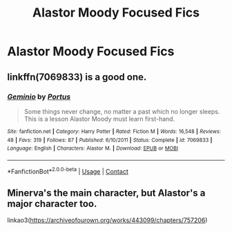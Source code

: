 #+TITLE: Alastor Moody Focused Fics

* Alastor Moody Focused Fics
:PROPERTIES:
:Author: ReluctantRedditor1
:Score: 5
:DateUnix: 1603246360.0
:DateShort: 2020-Oct-21
:FlairText: Request
:END:

** linkffn(7069833) is a good one.
:PROPERTIES:
:Author: adgnatum
:Score: 2
:DateUnix: 1603246642.0
:DateShort: 2020-Oct-21
:END:

*** [[https://www.fanfiction.net/s/7069833/1/][*/Geminio/*]] by [[https://www.fanfiction.net/u/1400384/Portus][/Portus/]]

#+begin_quote
  Some things never change, no matter a past which no longer sleeps. This is a lesson Alastor Moody must learn first-hand.
#+end_quote

^{/Site/:} ^{fanfiction.net} ^{*|*} ^{/Category/:} ^{Harry} ^{Potter} ^{*|*} ^{/Rated/:} ^{Fiction} ^{M} ^{*|*} ^{/Words/:} ^{16,548} ^{*|*} ^{/Reviews/:} ^{48} ^{*|*} ^{/Favs/:} ^{319} ^{*|*} ^{/Follows/:} ^{87} ^{*|*} ^{/Published/:} ^{6/10/2011} ^{*|*} ^{/Status/:} ^{Complete} ^{*|*} ^{/id/:} ^{7069833} ^{*|*} ^{/Language/:} ^{English} ^{*|*} ^{/Characters/:} ^{Alastor} ^{M.} ^{*|*} ^{/Download/:} ^{[[http://www.ff2ebook.com/old/ffn-bot/index.php?id=7069833&source=ff&filetype=epub][EPUB]]} ^{or} ^{[[http://www.ff2ebook.com/old/ffn-bot/index.php?id=7069833&source=ff&filetype=mobi][MOBI]]}

--------------

*FanfictionBot*^{2.0.0-beta} | [[https://github.com/FanfictionBot/reddit-ffn-bot/wiki/Usage][Usage]] | [[https://www.reddit.com/message/compose?to=tusing][Contact]]
:PROPERTIES:
:Author: FanfictionBot
:Score: 1
:DateUnix: 1603246661.0
:DateShort: 2020-Oct-21
:END:


** Minerva's the main character, but Alastor's a major character too.

linkao3([[https://archiveofourown.org/works/443099/chapters/757206]])
:PROPERTIES:
:Author: MTheLoud
:Score: 1
:DateUnix: 1603316236.0
:DateShort: 2020-Oct-22
:END:
